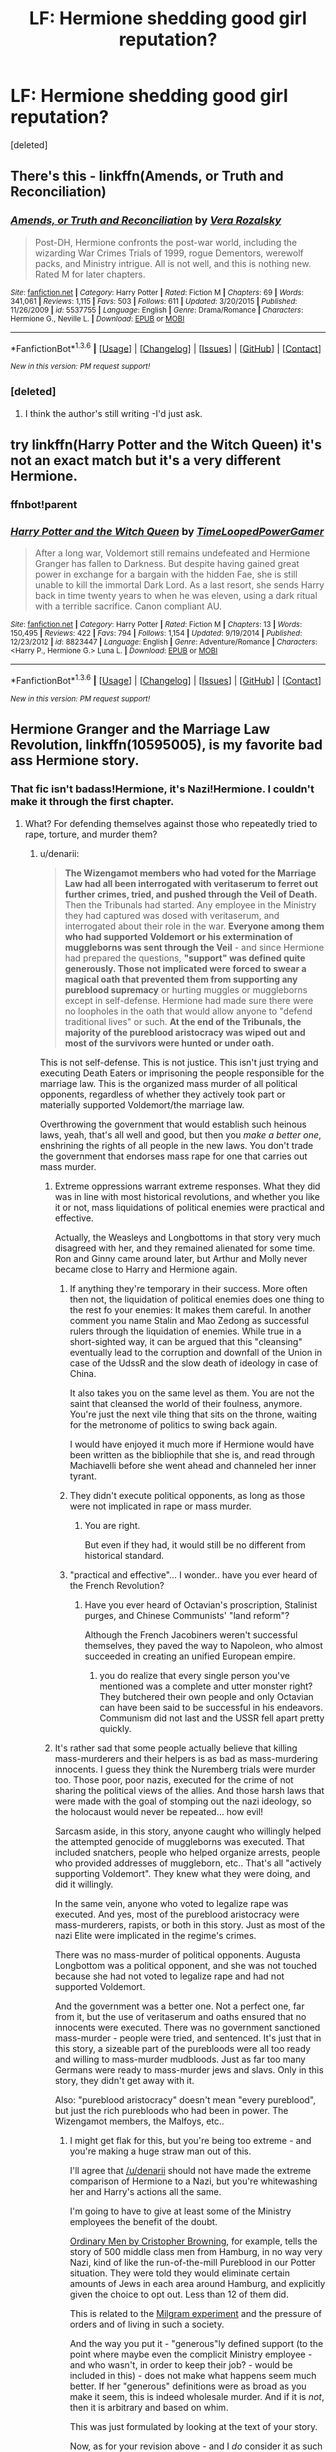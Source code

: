 #+TITLE: LF: Hermione shedding good girl reputation?

* LF: Hermione shedding good girl reputation?
:PROPERTIES:
:Score: 15
:DateUnix: 1454024189.0
:DateShort: 2016-Jan-29
:FlairText: Request
:END:
[deleted]


** There's this - linkffn(Amends, or Truth and Reconciliation)
:PROPERTIES:
:Author: midasgoldentouch
:Score: 3
:DateUnix: 1454026595.0
:DateShort: 2016-Jan-29
:END:

*** [[http://www.fanfiction.net/s/5537755/1/][*/Amends, or Truth and Reconciliation/*]] by [[https://www.fanfiction.net/u/1994264/Vera-Rozalsky][/Vera Rozalsky/]]

#+begin_quote
  Post-DH, Hermione confronts the post-war world, including the wizarding War Crimes Trials of 1999, rogue Dementors, werewolf packs, and Ministry intrigue. All is not well, and this is nothing new. Rated M for later chapters.
#+end_quote

^{/Site/: [[http://www.fanfiction.net/][fanfiction.net]] *|* /Category/: Harry Potter *|* /Rated/: Fiction M *|* /Chapters/: 69 *|* /Words/: 341,061 *|* /Reviews/: 1,115 *|* /Favs/: 503 *|* /Follows/: 611 *|* /Updated/: 3/20/2015 *|* /Published/: 11/26/2009 *|* /id/: 5537755 *|* /Language/: English *|* /Genre/: Drama/Romance *|* /Characters/: Hermione G., Neville L. *|* /Download/: [[http://www.p0ody-files.com/ff_to_ebook/download.php?id=5537755&filetype=epub][EPUB]] or [[http://www.p0ody-files.com/ff_to_ebook/download.php?id=5537755&filetype=mobi][MOBI]]}

--------------

*FanfictionBot*^{1.3.6} *|* [[[https://github.com/tusing/reddit-ffn-bot/wiki/Usage][Usage]]] | [[[https://github.com/tusing/reddit-ffn-bot/wiki/Changelog][Changelog]]] | [[[https://github.com/tusing/reddit-ffn-bot/issues/][Issues]]] | [[[https://github.com/tusing/reddit-ffn-bot/][GitHub]]] | [[[https://www.reddit.com/message/compose?to=%2Fu%2Ftusing][Contact]]]

^{/New in this version: PM request support!/}
:PROPERTIES:
:Author: FanfictionBot
:Score: 2
:DateUnix: 1454026623.0
:DateShort: 2016-Jan-29
:END:


*** [deleted]
:PROPERTIES:
:Score: 1
:DateUnix: 1454030530.0
:DateShort: 2016-Jan-29
:END:

**** I think the author's still writing -I'd just ask.
:PROPERTIES:
:Author: midasgoldentouch
:Score: 2
:DateUnix: 1454035373.0
:DateShort: 2016-Jan-29
:END:


** try linkffn(Harry Potter and the Witch Queen) it's not an exact match but it's a very different Hermione.
:PROPERTIES:
:Author: sfjoellen
:Score: 3
:DateUnix: 1454138728.0
:DateShort: 2016-Jan-30
:END:

*** ffnbot!parent
:PROPERTIES:
:Author: Karinta
:Score: 1
:DateUnix: 1454393681.0
:DateShort: 2016-Feb-02
:END:


*** [[http://www.fanfiction.net/s/8823447/1/][*/Harry Potter and the Witch Queen/*]] by [[https://www.fanfiction.net/u/4223774/TimeLoopedPowerGamer][/TimeLoopedPowerGamer/]]

#+begin_quote
  After a long war, Voldemort still remains undefeated and Hermione Granger has fallen to Darkness. But despite having gained great power in exchange for a bargain with the hidden Fae, she is still unable to kill the immortal Dark Lord. As a last resort, she sends Harry back in time twenty years to when he was eleven, using a dark ritual with a terrible sacrifice. Canon compliant AU.
#+end_quote

^{/Site/: [[http://www.fanfiction.net/][fanfiction.net]] *|* /Category/: Harry Potter *|* /Rated/: Fiction M *|* /Chapters/: 13 *|* /Words/: 150,495 *|* /Reviews/: 422 *|* /Favs/: 794 *|* /Follows/: 1,154 *|* /Updated/: 9/19/2014 *|* /Published/: 12/23/2012 *|* /id/: 8823447 *|* /Language/: English *|* /Genre/: Adventure/Romance *|* /Characters/: <Harry P., Hermione G.> Luna L. *|* /Download/: [[http://www.p0ody-files.com/ff_to_ebook/download.php?id=8823447&filetype=epub][EPUB]] or [[http://www.p0ody-files.com/ff_to_ebook/download.php?id=8823447&filetype=mobi][MOBI]]}

--------------

*FanfictionBot*^{1.3.6} *|* [[[https://github.com/tusing/reddit-ffn-bot/wiki/Usage][Usage]]] | [[[https://github.com/tusing/reddit-ffn-bot/wiki/Changelog][Changelog]]] | [[[https://github.com/tusing/reddit-ffn-bot/issues/][Issues]]] | [[[https://github.com/tusing/reddit-ffn-bot/][GitHub]]] | [[[https://www.reddit.com/message/compose?to=%2Fu%2Ftusing][Contact]]]

^{/New in this version: PM request support!/}
:PROPERTIES:
:Author: FanfictionBot
:Score: 1
:DateUnix: 1454393700.0
:DateShort: 2016-Feb-02
:END:


** *Hermione Granger and the Marriage Law Revolution*, linkffn(10595005), is my favorite bad ass Hermione story.
:PROPERTIES:
:Author: InquisitorCOC
:Score: 6
:DateUnix: 1454028974.0
:DateShort: 2016-Jan-29
:END:

*** That fic isn't badass!Hermione, it's Nazi!Hermione. I couldn't make it through the first chapter.
:PROPERTIES:
:Author: denarii
:Score: 2
:DateUnix: 1454111025.0
:DateShort: 2016-Jan-30
:END:

**** What? For defending themselves against those who repeatedly tried to rape, torture, and murder them?
:PROPERTIES:
:Author: InquisitorCOC
:Score: 6
:DateUnix: 1454119658.0
:DateShort: 2016-Jan-30
:END:

***** u/denarii:
#+begin_quote
  *The Wizengamot members who had voted for the Marriage Law had all been interrogated with veritaserum to ferret out further crimes, tried, and pushed through the Veil of Death.* Then the Tribunals had started. Any employee in the Ministry they had captured was dosed with veritaserum, and interrogated about their role in the war. *Everyone among them who had supported Voldemort or his extermination of muggleborns was sent through the Veil* - and since Hermione had prepared the questions, *"support" was defined quite generously. Those not implicated were forced to swear a magical oath that prevented them from supporting any pureblood supremacy* or hurting muggles or muggleborns except in self-defense. Hermione had made sure there were no loopholes in the oath that would allow anyone to "defend traditional lives" or such. *At the end of the Tribunals, the majority of the pureblood aristocracy was wiped out and most of the survivors were hunted or under oath.*
#+end_quote

This is not self-defense. This is not justice. This isn't just trying and executing Death Eaters or imprisoning the people responsible for the marriage law. This is the organized mass murder of all political opponents, regardless of whether they actively took part or materially supported Voldemort/the marriage law.

Overthrowing the government that would establish such heinous laws, yeah, that's all well and good, but then you /make a better one/, enshrining the rights of all people in the new laws. You don't trade the government that endorses mass rape for one that carries out mass murder.
:PROPERTIES:
:Author: denarii
:Score: 10
:DateUnix: 1454120751.0
:DateShort: 2016-Jan-30
:END:

****** Extreme oppressions warrant extreme responses. What they did was in line with most historical revolutions, and whether you like it or not, mass liquidations of political enemies were practical and effective.

Actually, the Weasleys and Longbottoms in that story very much disagreed with her, and they remained alienated for some time. Ron and Ginny came around later, but Arthur and Molly never became close to Harry and Hermione again.
:PROPERTIES:
:Author: InquisitorCOC
:Score: 5
:DateUnix: 1454123813.0
:DateShort: 2016-Jan-30
:END:

******* If anything they're temporary in their success. More often then not, the liquidation of political enemies does one thing to the rest fo your enemies: It makes them careful. In another comment you name Stalin and Mao Zedong as successful rulers through the liquidation of enemies. While true in a short-sighted way, it can be argued that this "cleansing" eventually lead to the corruption and downfall of the Union in case of the UdssR and the slow death of ideology in case of China.

It also takes you on the same level as them. You are not the saint that cleansed the world of their foulness, anymore. You're just the next vile thing that sits on the throne, waiting for the metronome of politics to swing back again.

I would have enjoyed it much more if Hermione would have been written as the bibliophile that she is, and read through Machiavelli before she went ahead and channeled her inner tyrant.
:PROPERTIES:
:Author: UndeadBBQ
:Score: 2
:DateUnix: 1454249749.0
:DateShort: 2016-Jan-31
:END:


******* They didn't execute political opponents, as long as those were not implicated in rape or mass murder.
:PROPERTIES:
:Author: Starfox5
:Score: 1
:DateUnix: 1454127751.0
:DateShort: 2016-Jan-30
:END:

******** You are right.

But even if they had, it would still be no different from historical standard.
:PROPERTIES:
:Author: InquisitorCOC
:Score: 2
:DateUnix: 1454127857.0
:DateShort: 2016-Jan-30
:END:


******* "practical and effective"... I wonder.. have you ever heard of the French Revolution?
:PROPERTIES:
:Author: gamer0191
:Score: 1
:DateUnix: 1454204422.0
:DateShort: 2016-Jan-31
:END:

******** Have you ever heard of Octavian's proscription, Stalinist purges, and Chinese Communists' "land reform"?

Although the French Jacobiners weren't successful themselves, they paved the way to Napoleon, who almost succeeded in creating an unified European empire.
:PROPERTIES:
:Author: InquisitorCOC
:Score: 2
:DateUnix: 1454212795.0
:DateShort: 2016-Jan-31
:END:

********* you do realize that every single person you've mentioned was a complete and utter monster right? They butchered their own people and only Octavian can have been said to be successful in his endeavors. Communism did not last and the USSR fell apart pretty quickly.
:PROPERTIES:
:Author: gamer0191
:Score: 1
:DateUnix: 1454809671.0
:DateShort: 2016-Feb-07
:END:


****** It's rather sad that some people actually believe that killing mass-murderers and their helpers is as bad as mass-murdering innocents. I guess they think the Nuremberg trials were murder too. Those poor, poor nazis, executed for the crime of not sharing the political views of the allies. And those harsh laws that were made with the goal of stomping out the nazi ideology, so the holocaust would never be repeated... how evil!

Sarcasm aside, in this story, anyone caught who willingly helped the attempted genocide of muggleborns was executed. That included snatchers, people who helped organize arrests, people who provided addresses of muggleborn, etc.. That's all "actively supporting Voldemort". They knew what they were doing, and did it willingly.

In the same vein, anyone who voted to legalize rape was executed. And yes, most of the pureblood aristocracy were mass-murderers, rapists, or both in this story. Just as most of the nazi Elite were implicated in the regime's crimes.

There was no mass-murder of political opponents. Augusta Longbottom was a political opponent, and she was not touched because she had not voted to legalize rape and had not supported Voldemort.

And the government was a better one. Not a perfect one, far from it, but the use of veritaserum and oaths ensured that no innocents were executed. There was no government sanctioned mass-murder - people were tried, and sentenced. It's just that in this story, a sizeable part of the purebloods were all too ready and willing to mass-murder mudbloods. Just as far too many Germans were ready to mass-murder jews and slavs. Only in this story, they didn't get away with it.

Also: "pureblood aristocracy" doesn't mean "every pureblood", but just the rich purebloods who had been in power. The Wizengamot members, the Malfoys, etc..
:PROPERTIES:
:Author: Starfox5
:Score: 6
:DateUnix: 1454127573.0
:DateShort: 2016-Jan-30
:END:

******* I might get flak for this, but you're being too extreme - and you're making a huge straw man out of this.

I'll agree that [[/u/denarii]] should not have made the extreme comparison of Hermione to a Nazi, but you're whitewashing her and Harry's actions all the same.

I'm going to have to give at least some of the Ministry employees the benefit of the doubt.

[[https://en.m.wikipedia.org/wiki/Christopher_Browning#Ordinary_Men][Ordinary Men by Cristopher Browning]], for example, tells the story of 500 middle class men from Hamburg, in no way very Nazi, kind of like the run-of-the-mill Pureblood in our Potter situation. They were told they would eliminate certain amounts of Jews in each area around Hamburg, and explicitly given the choice to opt out. Less than 12 of them did.

This is related to the [[https://en.m.wikipedia.org/wiki/Milgram_experiment][Milgram experiment]] and the pressure of orders and of living in such a society.

And the way you put it - "generous"ly defined support (to the point where maybe even the complicit Ministry employee - and who wasn't, in order to keep their job? - would be included in this) - does not make what happens seem much better. If her "generous" definitions were as broad as you make it seem, this is indeed wholesale murder. And if it is /not/, then it is arbitrary and based on whim.

This was just formulated by looking at the text of your story.

Now, as for your revision above - and I /do/ consider it as such -, where you say that only "snatchers, people who helped organize arrests, people who provided addresses of muggleborn, etc." get killed, I have this to remark:

Many Aurors who caught Muggles may have just been doing their jobs - the Milgram effect, once again. It's an open secret that Voldemort is running the show. Perhaps they feared for their families' lives.

Okay, okay, you say, well then Harry and Hermione wouldn't push them through the Veil if they only complied to save their families! They were interviewed with Veritaserum and came off scot-free, they have nothing to fear. Right?

Each of us has unstated prejudices deep within us. Nobody can claim to be exempt. And for the average Pureblood, who may have heard a couple (exaggerated and propagandic) stories about Muggleborns killing people and taking jobs (as a certain demagogue does today), it might resonate. Just slightly. But it wasn't enough to motivate them to kill Muggleborns, no, only fear them a little. They did their job to do their job and protect their families. Would that count, to Harry and Hermione, as "support?" Would they chuck-em in, just in case?

I'll say this: it definitely feels good to read (and write, I'm definitely assuming) about such vengeful acts. But then you look closely. Why not Azkaban for some of them - if not most? And why not the benefit of the doubt when deciding between prison and capital punishment?

And Veritaserum is no silver bullet, in that the interrogator has a lot of power. Hermione can easily frame her questions as she wants. Leading questions and the like are extraordinarly powerful:

"Were you, or were you not, at the Brown residence on the fifth of October?"

"I was." {blankly, of course... Veritaserum-drugged people don't seem to get the ability to explain themselves/context, except at the leisure of the examiner}

"Did you, or did you not, participate in the arrest of the parents of Lavender Brown, knowing very well that it could end in death or the Dementor's Kiss for the two?"

"I did."

"Should you be placed in that exact same position once more, would you do your job?"

"No."

{whistles.} "No? No, eh, you Death Eater scum?" {slams hands on table forcefully.}

"No."

{grinds teeth} "Why'd you spare them, now, then? Is it because you know what'll happen, and that you could get charged for your crimes?"

"Yes." {because that's the only possible answer; the only change from then to now is that they know the good guys will win. ergo, no need to uphold the society that'll collapse in months. of course, a priori knowledge of such a thing is impossible.}

"Gotcha!" {checks off box, pushes mostly innocent man through Veil.}

And Hermione and Harry (knowing government) did not personally interview every single one, considering the magnitude of the Ministry employees involved. Would you want an interrogation where the examiner can manipulate your answers - however innocent you are - into something bad as an excuse to kill you? No time to explain yourself - maybe you aren't as bad as they portray you.

At least if they shuttle you off to prison, then they're giving you a chance should they realize, hey, something fishy went on there. Maybe interrogator Schoolboy-Enemy had some prejudice there and engineered the conversation to send you to jail - or the gallows.
:PROPERTIES:
:Author: fermica
:Score: 3
:DateUnix: 1454134787.0
:DateShort: 2016-Jan-30
:END:

******** With regards to "Ordinary Men": Those 500 ordinary men, minus the 12 who opted out (and didn't get punished for it)? They are mass-murderers, not poor misguided men. Excusing them for "bowing to the pressure of society" is whitewashing nazi murderers. The excuse of "I was only following orders" doesn't work. Not after the Holocaust. It wasn't accept at Nuremberg, it wasn't accepted by the muggleborns (who know about nazi crimes). Once you murder children there's no excuse anymore at all.

Veritaserum is a silver bullet, in that those who didn't want to help murder innocents won't get executed. "Did you willingly help murder muggleborns?" will get them out. Hermione "generously formulated" the questions to prevent the "I didn't help murder anyone, I simply did my job" or "I simply pushed papers" answers from working. But the point is that there was a big number of people who liked mudbloods getting murdered. The questions were not meant to catch those who didn't want to murder children. But those who willingly helped catch and murder muggleborns? Who "were just doing their job" but thought it was all ok? They are murderers. If you help a murderer commit his crimes, lend him a car so he can reach a victim, point out a victim to him, hide his crimes, then you're an accomplice, and will be punished. And if the penalty for that is execution, you'll get executed.

I'm not whitewashing Harry and Hermione - the death penalty is wrong - but they are not nazis, nor mass-murderers. They simply do not let mass-murderers get away, and accept less excuses than others. They are basically traumatized child soldiers who fought genocidal scum for years. Their first impulse when encountering a problem is to ask themselves "Who do I kill to solve this?"

And still they did go to great lengths to avoid killing innocents by using veritaserum. Because one single question - "did you willingly help he ministry kill muggleborns?" - will save those who did not willingly help Voldemort, but acted out of fear for themselves and their families.

And, with regards to your example: That guy was arresting muggleborns for the "crime" of being muggleborns, knowing they would be killed for it. I do not understand at all how you can call a willing supporter of Voldemort "mostly innocent".

To reiterate once again: They did err on the side of caution. People who said under veritaserum that they didn't willingly support Voldemort were spared, even at the risk of letting some murderers who prepared for that slip. But those who did were executed. Harsh, and wrong since the Death Penalty was wrong, but far, far from what the Death Eaters and their supporters had done.
:PROPERTIES:
:Author: Starfox5
:Score: 4
:DateUnix: 1454154391.0
:DateShort: 2016-Jan-30
:END:


******** I also have to point out that I wrote a prologue to the story, which shows to what lengths the government under Shacklebolt went to protect the helpers of Voldemort. Including a trial before the Wizengamot. It should explain just how deep the rot went, and what kind of Ministry those poor purebloods were working for.

linkffn(10993575)
:PROPERTIES:
:Author: Starfox5
:Score: 2
:DateUnix: 1454160917.0
:DateShort: 2016-Jan-30
:END:

********* [[http://www.fanfiction.net/s/10993575/1/][*/Prologue to a Revolution/*]] by [[https://www.fanfiction.net/u/2548648/Starfox5][/Starfox5/]]

#+begin_quote
  After the Battle of Hogwarts, the prominent Death Eaters taken prisoners were tried and sentenced. But what happened to the rest of Voldemort's followers? What happened to the Snatchers and the others who did his bidding in the Ministry? Harry and Hermione are about to find out in the prologue to "Hermione Granger and the Marriage Law Revolution".
#+end_quote

^{/Site/: [[http://www.fanfiction.net/][fanfiction.net]] *|* /Category/: Harry Potter *|* /Rated/: Fiction M *|* /Words/: 3,409 *|* /Reviews/: 18 *|* /Favs/: 75 *|* /Follows/: 46 *|* /Published/: 1/23/2015 *|* /Status/: Complete *|* /id/: 10993575 *|* /Language/: English *|* /Genre/: Drama *|* /Characters/: Harry P., Hermione G. *|* /Download/: [[http://www.p0ody-files.com/ff_to_ebook/download.php?id=10993575&filetype=epub][EPUB]] or [[http://www.p0ody-files.com/ff_to_ebook/download.php?id=10993575&filetype=mobi][MOBI]]}

--------------

*FanfictionBot*^{1.3.6} *|* [[[https://github.com/tusing/reddit-ffn-bot/wiki/Usage][Usage]]] | [[[https://github.com/tusing/reddit-ffn-bot/wiki/Changelog][Changelog]]] | [[[https://github.com/tusing/reddit-ffn-bot/issues/][Issues]]] | [[[https://github.com/tusing/reddit-ffn-bot/][GitHub]]] | [[[https://www.reddit.com/message/compose?to=%2Fu%2Ftusing][Contact]]]

^{/New in this version: PM request support!/}
:PROPERTIES:
:Author: FanfictionBot
:Score: 1
:DateUnix: 1454160966.0
:DateShort: 2016-Jan-30
:END:


*** [[http://www.fanfiction.net/s/10595005/1/][*/Hermione Granger and the Marriage Law Revolution/*]] by [[https://www.fanfiction.net/u/2548648/Starfox5][/Starfox5/]]

#+begin_quote
  Hermione Granger deals with the marriage law the Wizengamot passed after Voldemort's defeat - in the style of the French Revolution. Old scores are settled but new enemies gather their forces, determined to crush the new British Ministry.
#+end_quote

^{/Site/: [[http://www.fanfiction.net/][fanfiction.net]] *|* /Category/: Harry Potter *|* /Rated/: Fiction M *|* /Chapters/: 31 *|* /Words/: 126,389 *|* /Reviews/: 759 *|* /Favs/: 938 *|* /Follows/: 936 *|* /Updated/: 2/28/2015 *|* /Published/: 8/5/2014 *|* /Status/: Complete *|* /id/: 10595005 *|* /Language/: English *|* /Genre/: Drama *|* /Characters/: <Harry P., Hermione G.> *|* /Download/: [[http://www.p0ody-files.com/ff_to_ebook/download.php?id=10595005&filetype=epub][EPUB]] or [[http://www.p0ody-files.com/ff_to_ebook/download.php?id=10595005&filetype=mobi][MOBI]]}

--------------

*FanfictionBot*^{1.3.6} *|* [[[https://github.com/tusing/reddit-ffn-bot/wiki/Usage][Usage]]] | [[[https://github.com/tusing/reddit-ffn-bot/wiki/Changelog][Changelog]]] | [[[https://github.com/tusing/reddit-ffn-bot/issues/][Issues]]] | [[[https://github.com/tusing/reddit-ffn-bot/][GitHub]]] | [[[https://www.reddit.com/message/compose?to=%2Fu%2Ftusing][Contact]]]

^{/New in this version: PM request support!/}
:PROPERTIES:
:Author: FanfictionBot
:Score: 1
:DateUnix: 1454029015.0
:DateShort: 2016-Jan-29
:END:


** LinkFfn(debt of time)

Hermione brings sirius black back from the dead, and is then sent back to attend Hogwarts during the marauders era. Smokes, drinks to excess, gets tattoos. If you're looking for a lot of plot-relavent smut, this is your fic. Not promiscuous (she's serially monogamous), but she does date Remus and Sirius, and there is a plot relevant threesome. Pretty long, so be warned.
:PROPERTIES:
:Author: Seeker0fTruth
:Score: 4
:DateUnix: 1454033983.0
:DateShort: 2016-Jan-29
:END:

*** [[http://www.fanfiction.net/s/10772496/1/][*/The Debt of Time/*]] by [[https://www.fanfiction.net/u/5869599/ShayaLonnie][/ShayaLonnie/]]

#+begin_quote
  FOUR PART SERIES - When Hermione finds a way to bring Sirius back from the Veil, her actions change the rest of the war. Little does she know her spell restoring him to life provokes magic she doesn't understand and sets her on a path that ends with a Time-Turner. (Pairings: HG/SB, HG/RL, and Canon Pairings) - Rated M for language, violence, and sexual scenes. *Art by Freya Ishtar*
#+end_quote

^{/Site/: [[http://www.fanfiction.net/][fanfiction.net]] *|* /Category/: Harry Potter *|* /Rated/: Fiction M *|* /Chapters/: 154 *|* /Words/: 791,021 *|* /Reviews/: 6,207 *|* /Favs/: 2,708 *|* /Follows/: 1,540 *|* /Updated/: 4/7/2015 *|* /Published/: 10/21/2014 *|* /Status/: Complete *|* /id/: 10772496 *|* /Language/: English *|* /Genre/: Romance/Friendship *|* /Characters/: Hermione G., Sirius B., Remus L. *|* /Download/: [[http://www.p0ody-files.com/ff_to_ebook/download.php?id=10772496&filetype=epub][EPUB]] or [[http://www.p0ody-files.com/ff_to_ebook/download.php?id=10772496&filetype=mobi][MOBI]]}

--------------

*FanfictionBot*^{1.3.6} *|* [[[https://github.com/tusing/reddit-ffn-bot/wiki/Usage][Usage]]] | [[[https://github.com/tusing/reddit-ffn-bot/wiki/Changelog][Changelog]]] | [[[https://github.com/tusing/reddit-ffn-bot/issues/][Issues]]] | [[[https://github.com/tusing/reddit-ffn-bot/][GitHub]]] | [[[https://www.reddit.com/message/compose?to=%2Fu%2Ftusing][Contact]]]

^{/New in this version: PM request support!/}
:PROPERTIES:
:Author: FanfictionBot
:Score: 1
:DateUnix: 1454034008.0
:DateShort: 2016-Jan-29
:END:


** Not post-war, but definitely not a good girl: linka03([[http://archiveofourown.org/tags/Mud%20Pride]])
:PROPERTIES:
:Author: floramarche
:Score: 2
:DateUnix: 1454045170.0
:DateShort: 2016-Jan-29
:END:


** linkffn(The Truth About Muggles by Crowlows19) has a streetwise!Hermione, though it's not post-Hogwarts.
:PROPERTIES:
:Author: turbinicarpus
:Score: 1
:DateUnix: 1454043655.0
:DateShort: 2016-Jan-29
:END:

*** [[http://www.fanfiction.net/s/4770289/1/][*/The Truth About Muggles/*]] by [[https://www.fanfiction.net/u/1666330/Crowlows19][/Crowlows19/]]

#+begin_quote
  AU-Hermione OOC, no pairings, slight violence and drug use. Full summary inside. No relashionships!
#+end_quote

^{/Site/: [[http://www.fanfiction.net/][fanfiction.net]] *|* /Category/: Harry Potter *|* /Rated/: Fiction T *|* /Chapters/: 5 *|* /Words/: 15,883 *|* /Reviews/: 32 *|* /Favs/: 51 *|* /Follows/: 76 *|* /Updated/: 1/16/2012 *|* /Published/: 1/4/2009 *|* /id/: 4770289 *|* /Language/: English *|* /Genre/: Friendship *|* /Characters/: Hermione G., Severus S. *|* /Download/: [[http://www.p0ody-files.com/ff_to_ebook/download.php?id=4770289&filetype=epub][EPUB]] or [[http://www.p0ody-files.com/ff_to_ebook/download.php?id=4770289&filetype=mobi][MOBI]]}

--------------

*FanfictionBot*^{1.3.6} *|* [[[https://github.com/tusing/reddit-ffn-bot/wiki/Usage][Usage]]] | [[[https://github.com/tusing/reddit-ffn-bot/wiki/Changelog][Changelog]]] | [[[https://github.com/tusing/reddit-ffn-bot/issues/][Issues]]] | [[[https://github.com/tusing/reddit-ffn-bot/][GitHub]]] | [[[https://www.reddit.com/message/compose?to=%2Fu%2Ftusing][Contact]]]

^{/New in this version: PM request support!/}
:PROPERTIES:
:Author: FanfictionBot
:Score: 1
:DateUnix: 1454043733.0
:DateShort: 2016-Jan-29
:END:

